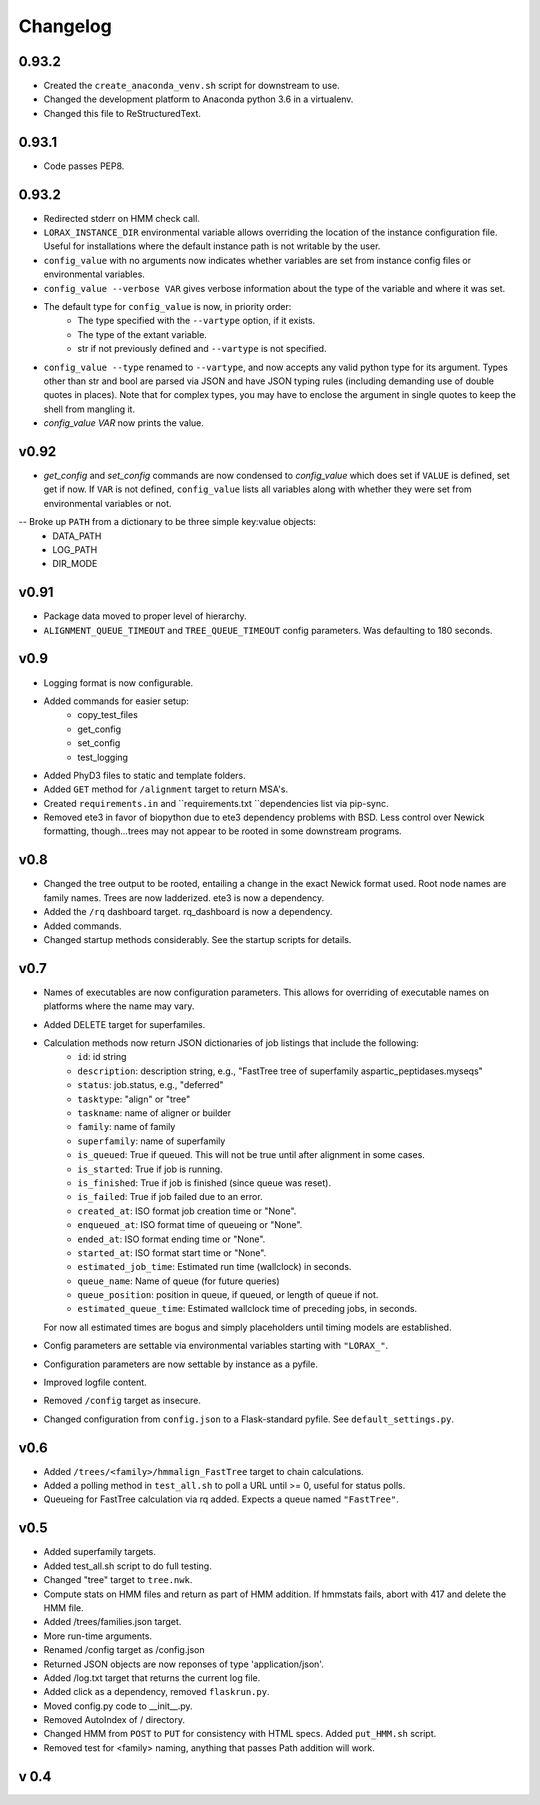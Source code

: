 Changelog
---------

.. snip

0.93.2
~~~~~~

-  Created the ``create_anaconda_venv.sh`` script for downstream to use.

-  Changed the development platform to Anaconda python 3.6 in a virtualenv.

-  Changed this file to ReStructuredText.

0.93.1
~~~~~~

-   Code passes PEP8.

0.93.2
~~~~~~

-  Redirected stderr on HMM check call.

-  ``LORAX_INSTANCE_DIR`` environmental variable allows overriding the location of the instance
   configuration file.  Useful for installations where the default instance path is not
   writable by the user.

-  ``config_value`` with no arguments now indicates whether variables are set from instance
   config files or environmental variables.

-  ``config_value --verbose VAR`` gives verbose information about the type of the variable
   and where it was set.

- The default type for ``config_value`` is now, in priority order:
     * The type specified with the ``--vartype`` option, if it exists.
     * The type of the extant variable.
     * str if not previously defined and ``--vartype`` is not specified.

-  ``config_value --type`` renamed to ``--vartype``, and now accepts any valid python type
   for its argument.  Types other than str and bool are parsed via JSON and have JSON
   typing rules (including demanding use of double quotes in places).  Note that for
   complex types, you may have to enclose the argument in single quotes to keep the
   shell from mangling it.


-  `config_value VAR` now prints the value.

v0.92
~~~~~

-  `get_config` and `set_config` commands are now condensed to `config_value`
   which does set if ``VALUE`` is defined, set get if now.  If ``VAR`` is not
   defined, ``config_value`` lists all variables along with whether they were
   set from environmental variables or not.

-- Broke up ``PATH`` from a dictionary to be three simple key:value objects:
     * DATA_PATH
     * LOG_PATH
     * DIR_MODE

v0.91
~~~~~

-  Package data moved to proper level of hierarchy.

-  ``ALIGNMENT_QUEUE_TIMEOUT`` and ``TREE_QUEUE_TIMEOUT`` config parameters.  Was defaulting to
   180 seconds.

v0.9
~~~~

-  Logging format is now configurable.

-  Added commands for easier setup:
     * copy_test_files
     * get_config
     * set_config
     * test_logging

-  Added PhyD3 files to static and template folders.

-  Added ``GET`` method for ``/alignment`` target to return MSA's.

-  Created ``requirements.in`` and ``requirements.txt ``dependencies list via pip-sync.

-  Removed ete3 in favor of biopython due to ete3 dependency problems with BSD.
   Less control over Newick formatting, though...trees may not appear to be rooted
   in some downstream programs.


v0.8
~~~~

-  Changed the tree output to be rooted, entailing a change in the exact Newick format used.
   Root node names are family names.  Trees are now ladderized.  ete3 is now a dependency.

-  Added the ``/rq`` dashboard target. rq_dashboard is now a dependency.

-  Added commands.

-  Changed startup methods considerably.  See the startup scripts for details.

v0.7
~~~~

-  Names of executables are now configuration parameters.  This allows for overriding of executable
   names on platforms where the name may vary.

-  Added DELETE target for superfamiles.

-  Calculation methods now return JSON dictionaries of job listings that include the following:
      * ``id``: id string
      * ``description``: description string, e.g., "FastTree tree of superfamily aspartic_peptidases.myseqs"
      * ``status``: job.status, e.g., "deferred"
      * ``tasktype``: "align" or "tree"
      * ``taskname``: name of aligner or builder
      * ``family``: name of family
      * ``superfamily``: name of superfamily
      * ``is_queued``: True if queued.  This will not be true until after alignment in some cases.
      * ``is_started``: True if job is running.
      * ``is_finished``: True if job is finished (since queue was reset).
      * ``is_failed``: True if job failed due to an error.
      * ``created_at``: ISO format job creation time or "None".
      * ``enqueued_at``: ISO format time of queueing or "None".
      * ``ended_at``: ISO format ending time or "None".
      * ``started_at``: ISO format start time or "None".
      * ``estimated_job_time``: Estimated run time (wallclock) in seconds.
      * ``queue_name``: Name of queue (for future queries)
      * ``queue_position``: position in queue, if queued, or length of queue if not.
      * ``estimated_queue_time``: Estimated wallclock time of preceding jobs, in seconds.
   For now all estimated times are bogus and simply placeholders until timing models are established.

-  Config parameters are settable via environmental variables starting with ``"LORAX_"``.

-  Configuration parameters are now settable by instance as a pyfile.

-  Improved logfile content.

-  Removed ``/config`` target as insecure.

-  Changed configuration from ``config.json`` to a Flask-standard pyfile.  See ``default_settings.py``.

v0.6
~~~~

-  Added ``/trees/<family>/hmmalign_FastTree`` target to chain calculations.

-  Added a polling method in ``test_all.sh`` to poll a URL until >= 0, useful for status polls.

-  Queueing for FastTree calculation via rq added.  Expects a queue named ``"FastTree"``.

v0.5
~~~~

-  Added superfamily targets.

-  Added test_all.sh script to do full testing.

-  Changed "tree" target to ``tree.nwk``.

-  Compute stats on HMM files and return as part of HMM addition.  If hmmstats fails,
   abort with 417 and delete the HMM file.

-  Added /trees/families.json target.

-  More run-time arguments.

-  Renamed /config target as /config.json

-  Returned JSON objects are now reponses of type 'application/json'.

-  Added /log.txt target that returns the current log file.

-  Added click as a dependency, removed ``flaskrun.py``.

-  Moved config.py code to __init__.py.

-  Removed AutoIndex of / directory.

-  Changed HMM from ``POST`` to ``PUT`` for consistency with HTML specs.  Added ``put_HMM.sh`` script.

-  Removed test for <family> naming, anything that passes Path addition will work.

v 0.4
~~~~~
